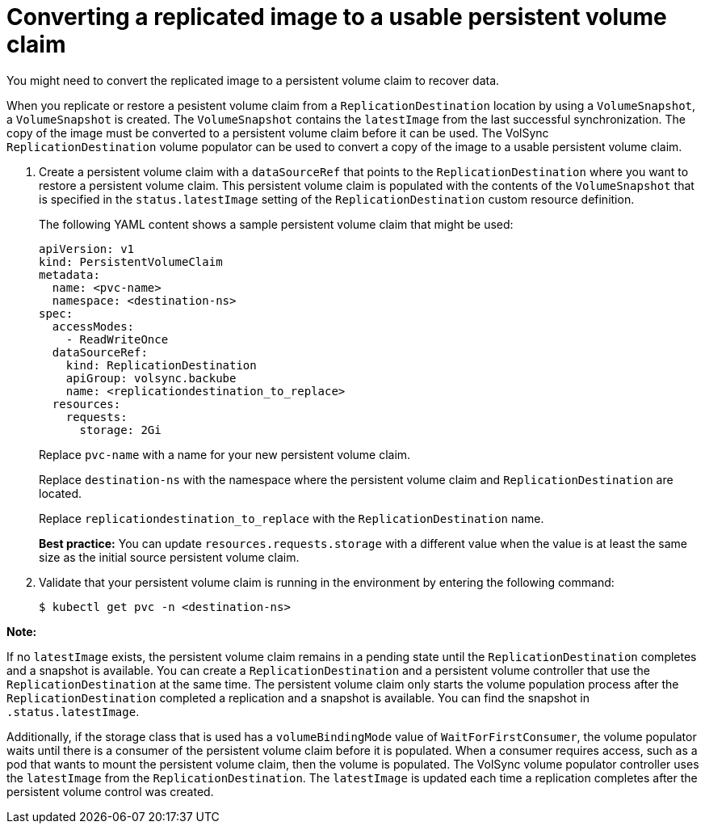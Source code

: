 [#volsync-convert-backup-pvc]
= Converting a replicated image to a usable persistent volume claim

You might need to convert the replicated image to a persistent volume claim to recover data. 

When you replicate or restore a pesistent volume claim from a `ReplicationDestination` location by using a `VolumeSnapshot`, a `VolumeSnapshot` is created. The `VolumeSnapshot` contains the `latestImage` from the last successful synchronization. The copy of the image must be converted to a persistent volume claim before it can be used. The VolSync `ReplicationDestination` volume populator can be used to convert a copy of the image to a usable persistent volume claim.

. Create a persistent volume claim with a `dataSourceRef` that points to the `ReplicationDestination` where you want to restore a persistent volume claim. This persistent volume claim is populated with the contents of the `VolumeSnapshot` that is specified in the `status.latestImage` setting of the `ReplicationDestination` custom resource definition.
+
The following YAML content shows a sample persistent volume claim that might be used:
+
[source,yaml]
----
apiVersion: v1
kind: PersistentVolumeClaim
metadata:
  name: <pvc-name>
  namespace: <destination-ns>
spec:
  accessModes:
    - ReadWriteOnce
  dataSourceRef:
    kind: ReplicationDestination
    apiGroup: volsync.backube
    name: <replicationdestination_to_replace>
  resources:
    requests:
      storage: 2Gi
----
+
Replace `pvc-name` with a name for your new persistent volume claim.
+
Replace `destination-ns` with the namespace where the persistent volume claim and `ReplicationDestination` are located.
+
Replace `replicationdestination_to_replace` with the `ReplicationDestination` name.
+
**Best practice:** You can update `resources.requests.storage` with a different value when the value is at least the same size as the initial source persistent volume claim.

. Validate that your persistent volume claim is running in the environment by entering the following command:
+
----
$ kubectl get pvc -n <destination-ns>
----

*Note:*

If no `latestImage` exists, the persistent volume claim remains in a pending state until the `ReplicationDestination` completes and a snapshot is available.
You can create a `ReplicationDestination` and a persistent volume controller that use the `ReplicationDestination` at the same time. The persistent volume claim only starts
the volume population process after the `ReplicationDestination` completed a replication and a snapshot is available. You can find the snapshot in `.status.latestImage`.

Additionally, if the storage class that is used has a `volumeBindingMode` value of `WaitForFirstConsumer`, the volume populator waits until there is a
consumer of the persistent volume claim before it is populated. When a consumer requires access, such as a pod that wants to mount the persistent volume claim, then the volume
is populated. The VolSync volume populator controller uses the `latestImage` from the `ReplicationDestination`. The `latestImage` is updated each time a replication completes
after the persistent volume control was created.

